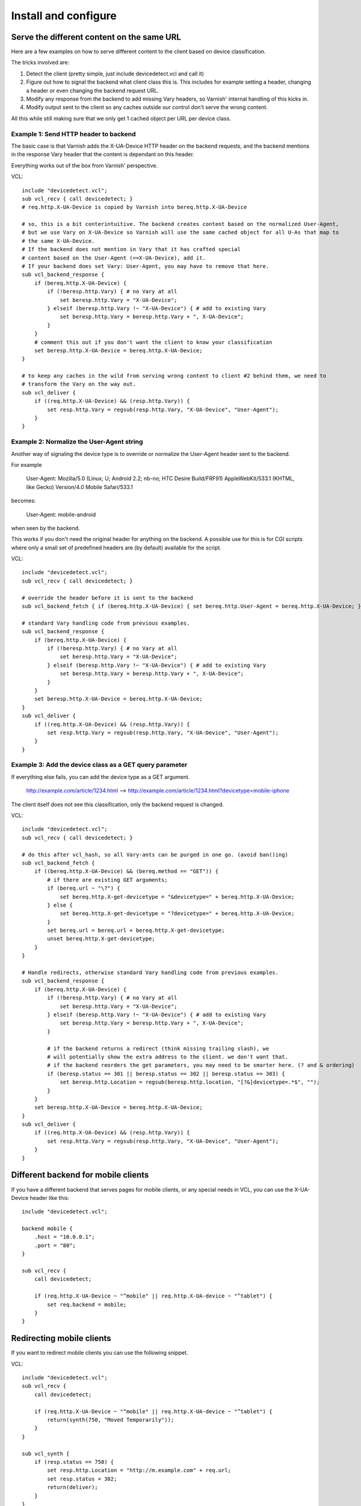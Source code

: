 =====================
Install and configure
=====================

Serve the different content on the same URL
-------------------------------------------

Here are a few examples on how to serve different content to the client based on device classification.

The tricks involved are:

1. Detect the client (pretty simple, just include devicedetect.vcl and call it)
2. Figure out how to signal the backend what client class this is. This includes for example setting a header, changing a header or even changing the backend request URL.
3. Modify any response from the backend to add missing Vary headers, so Varnish' internal handling of this kicks in.
4. Modify output sent to the client so any caches outside our control don't serve the wrong content.

All this while still making sure that we only get 1 cached object per URL per device class.


Example 1: Send HTTP header to backend
''''''''''''''''''''''''''''''''''''''

The basic case is that Varnish adds the X-UA-Device HTTP header on the
backend requests, and the backend mentions in the response Vary header that the
content is dependant on this header.

Everything works out of the box from Varnish' perspective.

.. 71-example1-start

VCL::

    include "devicedetect.vcl";
    sub vcl_recv { call devicedetect; }
    # req.http.X-UA-Device is copied by Varnish into bereq.http.X-UA-Device

    # so, this is a bit conterintuitive. The backend creates content based on the normalized User-Agent,
    # but we use Vary on X-UA-Device so Varnish will use the same cached object for all U-As that map to
    # the same X-UA-Device.
    # If the backend does not mention in Vary that it has crafted special
    # content based on the User-Agent (==X-UA-Device), add it.
    # If your backend does set Vary: User-Agent, you may have to remove that here.
    sub vcl_backend_response {
        if (bereq.http.X-UA-Device) {
            if (!beresp.http.Vary) { # no Vary at all
                set beresp.http.Vary = "X-UA-Device";
            } elseif (beresp.http.Vary !~ "X-UA-Device") { # add to existing Vary
                set beresp.http.Vary = beresp.http.Vary + ", X-UA-Device";
            }
        }
        # comment this out if you don't want the client to know your classification
        set beresp.http.X-UA-Device = bereq.http.X-UA-Device;
    }

    # to keep any caches in the wild from serving wrong content to client #2 behind them, we need to
    # transform the Vary on the way out.
    sub vcl_deliver {
        if ((req.http.X-UA-Device) && (resp.http.Vary)) {
            set resp.http.Vary = regsub(resp.http.Vary, "X-UA-Device", "User-Agent");
        }
    }

.. 71-example1-end


Example 2: Normalize the User-Agent string
''''''''''''''''''''''''''''''''''''''''''

Another way of signaling the device type is to override or normalize the
User-Agent header sent to the backend.

For example

    User-Agent: Mozilla/5.0 (Linux; U; Android 2.2; nb-no; HTC Desire Build/FRF91) AppleWebKit/533.1 (KHTML, like Gecko) Version/4.0 Mobile Safari/533.1

becomes:

    User-Agent: mobile-android

when seen by the backend.

This works if you don't need the original header for anything on the backend. A
possible use for this is for CGI scripts where only a small set of predefined
headers are (by default) available for the script.

.. 72-example2-start

VCL::

    include "devicedetect.vcl";
    sub vcl_recv { call devicedetect; }

    # override the header before it is sent to the backend
    sub vcl_backend_fetch { if (bereq.http.X-UA-Device) { set bereq.http.User-Agent = bereq.http.X-UA-Device; } }

    # standard Vary handling code from previous examples.
    sub vcl_backend_response {
        if (bereq.http.X-UA-Device) {
            if (!beresp.http.Vary) { # no Vary at all
                set beresp.http.Vary = "X-UA-Device";
            } elseif (beresp.http.Vary !~ "X-UA-Device") { # add to existing Vary
                set beresp.http.Vary = beresp.http.Vary + ", X-UA-Device";
            }
        }
        set beresp.http.X-UA-Device = bereq.http.X-UA-Device;
    }
    sub vcl_deliver {
        if ((req.http.X-UA-Device) && (resp.http.Vary)) {
            set resp.http.Vary = regsub(resp.http.Vary, "X-UA-Device", "User-Agent");
        }
    }

.. 72-example2-end

Example 3: Add the device class as a GET query parameter
''''''''''''''''''''''''''''''''''''''''''''''''''''''''

If everything else fails, you can add the device type as a GET argument.

    http://example.com/article/1234.html --> http://example.com/article/1234.html?devicetype=mobile-iphone

The client itself does not see this classification, only the backend request is changed.

.. 73-example3-start

VCL::

    include "devicedetect.vcl";
    sub vcl_recv { call devicedetect; }

    # do this after vcl_hash, so all Vary-ants can be purged in one go. (avoid ban()ing)
    sub vcl_backend_fetch {
        if ((bereq.http.X-UA-Device) && (bereq.method == "GET")) {
            # if there are existing GET arguments;
            if (bereq.url ~ "\?") {
                set bereq.http.X-get-devicetype = "&devicetype=" + bereq.http.X-UA-Device;
            } else {
                set bereq.http.X-get-devicetype = "?devicetype=" + bereq.http.X-UA-Device;
            }
            set bereq.url = bereq.url + bereq.http.X-get-devicetype;
            unset bereq.http.X-get-devicetype;
        }
    }

    # Handle redirects, otherwise standard Vary handling code from previous examples.
    sub vcl_backend_response {
        if (bereq.http.X-UA-Device) {
            if (!beresp.http.Vary) { # no Vary at all
                set beresp.http.Vary = "X-UA-Device";
            } elseif (beresp.http.Vary !~ "X-UA-Device") { # add to existing Vary
                set beresp.http.Vary = beresp.http.Vary + ", X-UA-Device";
            }

            # if the backend returns a redirect (think missing trailing slash), we
            # will potentially show the extra address to the client. we don't want that.
            # if the backend reorders the get parameters, you may need to be smarter here. (? and & ordering)
            if (beresp.status == 301 || beresp.status == 302 || beresp.status == 303) {
                set beresp.http.Location = regsub(beresp.http.location, "[?&]devicetype=.*$", "");
            }
        }
        set beresp.http.X-UA-Device = bereq.http.X-UA-Device;
    }
    sub vcl_deliver {
        if ((req.http.X-UA-Device) && (resp.http.Vary)) {
            set resp.http.Vary = regsub(resp.http.Vary, "X-UA-Device", "User-Agent");
        }
    }

.. 73-example3-end

Different backend for mobile clients
------------------------------------

If you have a different backend that serves pages for mobile clients, or any
special needs in VCL, you can use the X-UA-Device header like this::

    include "devicedetect.vcl";

    backend mobile {
        .host = "10.0.0.1";
        .port = "80";
    }

    sub vcl_recv {
        call devicedetect;

        if (req.http.X-UA-Device ~ "^mobile" || req.http.X-UA-device ~ "^tablet") {
            set req.backend = mobile;
        }
    }

Redirecting mobile clients
--------------------------

If you want to redirect mobile clients you can use the following snippet.

.. 65-redir-mobile-start

VCL::

    include "devicedetect.vcl";
    sub vcl_recv {
        call devicedetect;

        if (req.http.X-UA-Device ~ "^mobile" || req.http.X-UA-device ~ "^tablet") {
            return(synth(750, "Moved Temporarily"));
        }
    }

    sub vcl_synth {
        if (resp.status == 750) {
            set resp.http.Location = "http://m.example.com" + req.url;
            set resp.status = 302;
            return(deliver);
        }
    }

.. 65-redir-mobile-end


Testing tools
-------------

There are some tools included for testing and validating your setup.

* backend/example-backend.py
* devicedetect-dev.vcl

If you include the -dev.vcl file, you can access /set_ua_device/ to set a
cookie that overrides the value of X-UA-Device which is sent to the backend.
(and used for cache lookups)

Example: enable devicedetection, go to /set_ua_device/mobile-iphone .
Afterwards, access your site as usual. You will now get the content as if your
browser was an iPhone.

There is an example web server in backend/ that listens on port 5911 and replies
differently depending on X-UA-Device. Run it with::

    cd backend
    ./example_backend.py

Now you can access it through::

    http://localhost:5911/devicetest/ , or
    http://localhost:6081/devicetest/ # Change 6081 into your Varnish listening port.

Happy devicedetecting.
